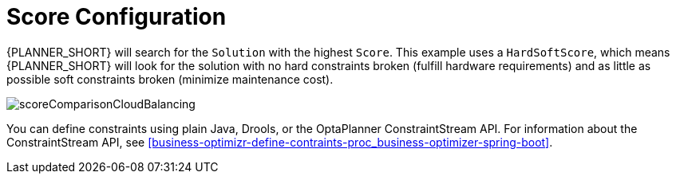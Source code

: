 [id='cloudbal-score-con']
= Score Configuration

{PLANNER_SHORT} will search for the `Solution` with the highest ``Score``.
This example uses a ``HardSoftScore``, which means {PLANNER_SHORT} will look for the solution with no hard constraints broken (fulfill hardware requirements) and as little as possible soft constraints broken (minimize maintenance cost).

image::QuickStart/CloudBalancingScoreConfiguration/scoreComparisonCloudBalancing.png[align="center"]

You can define constraints using plain Java, Drools, or the OptaPlanner ConstraintStream API.  For information about the ConstraintStream API, see xref:business-optimizr-define-contraints-proc_business-optimizer-spring-boot[].

